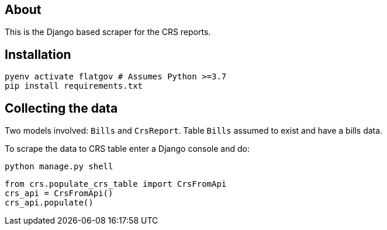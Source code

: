 ## About

This is the Django based scraper for the CRS reports.

## Installation

```shell
pyenv activate flatgov # Assumes Python >=3.7
pip install requirements.txt
```

## Collecting the data

Two models involved: `Bills` and `CrsReport`. Table `Bills` assumed to exist and have a bills data.

To scrape the data to CRS table enter a Django console and do:

```shell
python manage.py shell
```

```python
from crs.populate_crs_table import CrsFromApi
crs_api = CrsFromApi()
crs_api.populate()
```
